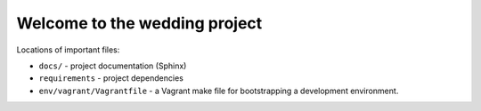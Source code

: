 =============================================
Welcome to the wedding project
=============================================

Locations of important files:

* ``docs/`` - project documentation (Sphinx)
* ``requirements`` - project dependencies
* ``env/vagrant/Vagrantfile`` - a Vagrant make file for bootstrapping a development environment.